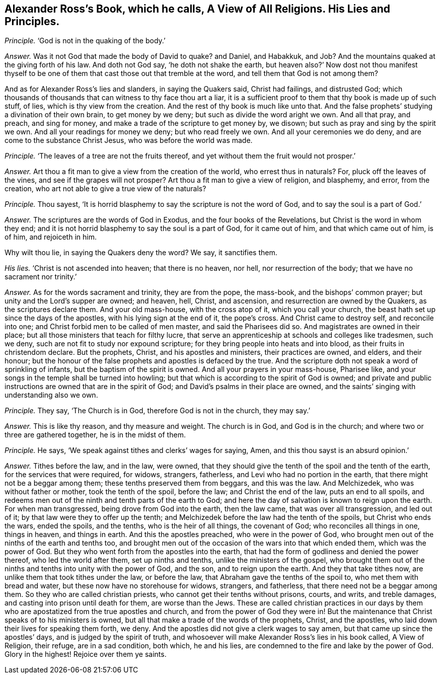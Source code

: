 [.style-blurb, short="A View of All Religions"]
== Alexander Ross`'s Book, which he calls, [.book-title]#A View of All Religions.# His Lies and Principles.

[.discourse-part]
_Principle._ '`God is not in the quaking of the body.`'

[.discourse-part]
_Answer._ Was it not God that made the body of David to quake?
and Daniel, and Habakkuk, and Job?
And the mountains quaked at the giving forth of his law.
And doth not God say, '`he doth not shake the earth,
but heaven also?`' Now dost not thou manifest thyself to
be one of them that cast those out that tremble at the word,
and tell them that God is not among them?

And as for Alexander Ross`'s lies and slanders, in saying the Quakers said,
Christ had failings, and distrusted God;
which thousands of thousands that can witness to thy face thou art a liar,
it is a sufficient proof to them that thy book is made up of such stuff, of lies,
which is thy view from the creation.
And the rest of thy book is much like unto that.
And the false prophets`' studying a divination of their own brain,
to get money by we deny; but such as divide the word aright we own.
And all that pray, and preach, and sing for money,
and make a trade of the scripture to get money by, we disown;
but such as pray and sing by the spirit we own.
And all your readings for money we deny; but who read freely we own.
And all your ceremonies we do deny, and are come to the substance Christ Jesus,
who was before the world was made.

[.discourse-part]
_Principle._ '`The leaves of a tree are not the fruits thereof,
and yet without them the fruit would not prosper.`'

[.discourse-part]
_Answer._ Art thou a fit man to give a view from the creation of the world,
who errest thus in naturals?
For, pluck off the leaves of the vines, and see if the grapes will not prosper?
Art thou a fit man to give a view of religion, and blasphemy, and error,
from the creation, who art not able to give a true view of the naturals?

[.discourse-part]
_Principle._ Thou sayest, '`It is horrid blasphemy to say the scripture is not the word of God,
and to say the soul is a part of God.`'

[.discourse-part]
_Answer._ The scriptures are the words of God in Exodus, and the four books of the Revelations,
but Christ is the word in whom they end;
and it is not horrid blasphemy to say the soul is a part of God, for it came out of him,
and that which came out of him, is of him, and rejoiceth in him.

Why wilt thou lie, in saying the Quakers deny the word?
We say, it sanctifies them.

[.discourse-part]
_His lies._
'`Christ is not ascended into heaven; that there is no heaven, nor hell,
nor resurrection of the body; that we have no sacrament nor trinity.`'

[.discourse-part]
_Answer._ As for the words sacrament and trinity, they are from the pope, the mass-book,
and the bishops`' common prayer; but unity and the Lord`'s supper are owned; and heaven,
hell, Christ, and ascension, and resurrection are owned by the Quakers,
as the scriptures declare them.
And your old mass-house, with the cross atop of it, which you call your church,
the beast hath set up since the days of the apostles,
with his lying sign at the end of it, the pope`'s cross.
And Christ came to destroy self, and reconcile into one;
and Christ forbid men to be called of men master, and said the Pharisees did so.
And magistrates are owned in their place;
but all those ministers that teach for filthy lucre,
that serve an apprenticeship at schools and colleges like tradesmen, such we deny,
such are not fit to study nor expound scripture;
for they bring people into heats and into blood, as their fruits in christendom declare.
But the prophets, Christ, and his apostles and ministers, their practices are owned,
and elders, and their honour;
but the honour of the false prophets and apostles is defaced by the true.
And the scripture doth not speak a word of sprinkling of infants,
but the baptism of the spirit is owned.
And all your prayers in your mass-house, Pharisee like,
and your songs in the temple shall be turned into howling;
but that which is according to the spirit of God is owned;
and private and public instructions are owned that are in the spirit of God;
and David`'s psalms in their place are owned,
and the saints`' singing with understanding also we own.

[.discourse-part]
_Principle._ They say, '`The Church is in God, therefore God is not in the church, they may say.`'

[.discourse-part]
_Answer._ This is like thy reason, and thy measure and weight.
The church is in God, and God is in the church;
and where two or three are gathered together, he is in the midst of them.

[.discourse-part]
_Principle._ He says, '`We speak against tithes and clerks`' wages for saying, Amen,
and this thou sayst is an absurd opinion.`'

[.discourse-part]
_Answer._ Tithes before the law, and in the law, were owned,
that they should give the tenth of the spoil and the tenth of the earth,
for the services that were required, for widows, strangers, fatherless,
and Levi who had no portion in the earth, that there might not be a beggar among them;
these tenths preserved them from beggars, and this was the law.
And Melchizedek, who was without father or mother, took the tenth of the spoil,
before the law; and Christ the end of the law, puts an end to all spoils,
and redeems men out of the ninth and tenth parts of the earth to God;
and here the day of salvation is known to reign upon the earth.
For when man transgressed, being drove from God into the earth, then the law came,
that was over all transgression, and led out of it;
by that law were they to offer up the tenth;
and Melchizedek before the law had the tenth of the spoils,
but Christ who ends the wars, ended the spoils, and the tenths,
who is the heir of all things, the covenant of God; who reconciles all things in one,
things in heaven, and things in earth.
And this the apostles preached, who were in the power of God,
who brought men out of the ninths of the earth and tenths too,
and brought men out of the occasion of the wars into that which ended them,
which was the power of God.
But they who went forth from the apostles into the earth,
that had the form of godliness and denied the power thereof,
who led the world after them, set up ninths and tenths,
unlike the ministers of the gospel,
who brought them out of the ninths and tenths into unity with the power of God,
and the son, and to reign upon the earth.
And they that take tithes now, are unlike them that took tithes under the law,
or before the law, that Abraham gave the tenths of the spoil to,
who met them with bread and water, but these now have no storehouse for widows,
strangers, and fatherless, that there need not be a beggar among them.
So they who are called christian priests, who cannot get their tenths without prisons,
courts, and writs, and treble damages, and casting into prison until death for them,
are worse than the Jews.
These are called christian practices in our days by them
who are apostatized from the true apostles and church,
and from the power of God they were in!
But the maintenance that Christ speaks of to his ministers is owned,
but all that make a trade of the words of the prophets, Christ, and the apostles,
who laid down their lives for speaking them forth, we deny.
And the apostles did not give a clerk wages to say amen,
but that came up since the apostles`' days, and is judged by the spirit of truth,
and whosoever will make Alexander Ross`'s lies
in his book called, [.book-title]#A View of Religion,# their refuge,
are in a sad condition, both which,
he and his lies, are condemned to the fire and lake by the power of God.
Glory in the highest!
Rejoice over them ye saints.
